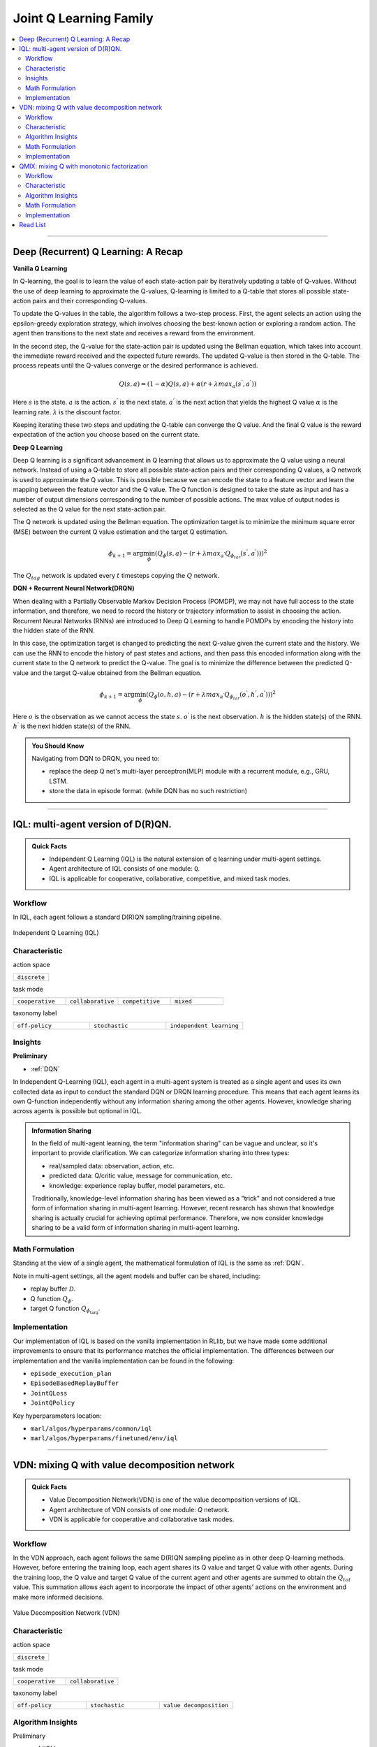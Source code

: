 Joint Q Learning Family
======================================================================

.. contents::
    :local:
    :depth: 3

---------------------

.. _DQN:

Deep (Recurrent) Q Learning: A Recap
-----------------------------------------------

**Vanilla Q Learning**

In Q-learning, the goal is to learn the value of each state-action pair by iteratively updating a table of Q-values. Without the use of deep learning to approximate the Q-values, Q-learning is limited to a Q-table that stores all possible state-action pairs and their corresponding Q-values.

To update the Q-values in the table, the algorithm follows a two-step process. First, the agent selects an action using the epsilon-greedy exploration strategy, which involves choosing the best-known action or exploring a random action. The agent then transitions to the next state and receives a reward from the environment.

In the second step, the Q-value for the state-action pair is updated using the Bellman equation, which takes into account the immediate reward received and the expected future rewards. The updated Q-value is then stored in the Q-table. The process repeats until the Q-values converge or the desired performance is achieved.

.. math::

    Q(s,a)=(1-\alpha)Q(s,a)+\alpha*(r+\lambda*max_a(s^{'},a^{'}))

Here
:math:`s` is the state.
:math:`a` is the action.
:math:`s^{'}` is the next state.
:math:`a^{'}` is the next action that yields the highest Q value
:math:`\alpha` is the learning rate.
:math:`\lambda` is the discount factor.

Keeping iterating these two steps and updating the Q-table can converge the Q value. And the final Q value is the reward expectation of the action you choose based on the current state.

**Deep Q Learning**

Deep Q learning is a significant advancement in Q learning that allows us to approximate the Q value using a neural network. Instead of using a Q-table to store all possible state-action pairs and their corresponding Q values, a Q network is used to approximate the Q value. This is possible because we can encode the state to a feature vector and learn the mapping between the feature vector and the Q value. The Q function is designed to take the state as input and has a number of output dimensions corresponding to the number of possible actions. The max value of output nodes is selected as the Q value for the next state-action pair.

The Q network is updated using the Bellman equation. The optimization target is to minimize the minimum square error (MSE) between the current Q value estimation and the target Q estimation.

.. math::

    \phi_{k+1} = \arg \min_{\phi}(Q_\phi(s,a)-(r+\lambda*max_{a^{'}}Q_{\phi_{tar}}(s^{'},a^{'})))^2

The :math:`Q_{tag}` network is updated every :math:`t` timesteps copying the :math:`Q` network.

**DQN + Recurrent Neural Network(DRQN)**

When dealing with a Partially Observable Markov Decision Process (POMDP), we may not have full access to the state information, and therefore, we need to record the history or trajectory information to assist in choosing the action. Recurrent Neural Networks (RNNs) are introduced to Deep Q Learning to handle POMDPs by encoding the history into the hidden state of the RNN.

In this case, the optimization target is changed to predicting the next Q-value given the current state and the history. We can use the RNN to encode the history of past states and actions, and then pass this encoded information along with the current state to the Q network to predict the Q-value. The goal is to minimize the difference between the predicted Q-value and the target Q-value obtained from the Bellman equation.


.. math::

    \phi_{k+1} = \arg \min_{\phi}(Q_\phi(o,h,a)-(r+\lambda*max_{a^{'}}Q_{\phi_{tar}}(o^{'},h^{'},a^{'})))^2

Here
:math:`o` is the observation as we cannot access the state :math:`s`.
:math:`o^{'}` is the next observation.
:math:`h` is the hidden state(s) of the RNN.
:math:`h^{'}` is the next hidden state(s) of the RNN.

.. admonition:: You Should Know

    Navigating from DQN to DRQN, you need to:

    - replace the deep Q net's multi-layer perceptron(MLP) module with a recurrent module, e.g., GRU, LSTM.
    - store the data in episode format. (while DQN has no such restriction)

---------------------

.. _IQL:

IQL: multi-agent version of D(R)QN.
-----------------------------------------------------

.. admonition:: Quick Facts

    - Independent Q Learning (IQL) is the natural extension of q learning under multi-agent settings.
    - Agent architecture of IQL consists of one module: ``Q``.
    - IQL is applicable for cooperative, collaborative, competitive, and mixed task modes.

Workflow
^^^^^^^^^^^^^^^^^^^^^^^^^^^^^

In IQL, each agent follows a standard D(R)QN sampling/training pipeline.

.. figure:: ../images/iql.png
    :width: 600
    :align: center

    Independent Q Learning (IQL)

Characteristic
^^^^^^^^^^^^^^^

action space

.. list-table::
   :widths: 25
   :header-rows: 0

   * - ``discrete``


task mode

.. list-table::
   :widths: 25 25 25 25
   :header-rows: 0

   * - ``cooperative``
     - ``collaborative``
     - ``competitive``
     - ``mixed``

taxonomy label

.. list-table::
   :widths: 25 25 25
   :header-rows: 0

   * - ``off-policy``
     - ``stochastic``
     - ``independent learning``


Insights
^^^^^^^^^^^^^^^^^^^^^^^

**Preliminary**

- :ref:`DQN`

In Independent Q-Learning (IQL), each agent in a multi-agent system is treated as a single agent and uses its own collected data as input to conduct the standard DQN or DRQN learning procedure. This means that each agent learns its own Q-function independently without any information sharing among the other agents. However, knowledge sharing across agents is possible but optional in IQL.


.. admonition:: Information Sharing

    In the field of multi-agent learning, the term "information sharing" can be vague and unclear, so it's important to provide clarification. We can categorize information sharing into three types:


    - real/sampled data: observation, action, etc.
    - predicted data: Q/critic value, message for communication, etc.
    - knowledge: experience replay buffer, model parameters, etc.

    Traditionally, knowledge-level information sharing has been viewed as a "trick" and not considered a true form of information sharing in multi-agent learning. However, recent research has shown that knowledge sharing is actually crucial for achieving optimal performance. Therefore, we now consider knowledge sharing to be a valid form of information sharing in multi-agent learning.


Math Formulation
^^^^^^^^^^^^^^^^^^

Standing at the view of a single agent, the mathematical formulation of IQL is the same as :ref:`DQN`.

Note in multi-agent settings, all the agent models and buffer can be shared, including:

- replay buffer :math:`{\mathcal D}`.
- Q function :math:`Q_{\phi}`.
- target Q function :math:`Q_{\phi_{\text{targ}}}`.



Implementation
^^^^^^^^^^^^^^^^^^^^^^^^^

Our implementation of IQL is based on the vanilla implementation in RLlib, but we have made some additional improvements to ensure that its performance matches the official implementation. The differences between our implementation and the vanilla implementation can be found in the following:


- ``episode_execution_plan``
- ``EpisodeBasedReplayBuffer``
- ``JointQLoss``
- ``JointQPolicy``

Key hyperparameters location:

- ``marl/algos/hyperparams/common/iql``
- ``marl/algos/hyperparams/finetuned/env/iql``

---------------------

.. _VDN:


VDN: mixing Q with value decomposition network
-----------------------------------------------------

.. admonition:: Quick Facts

    - Value Decomposition Network(VDN) is one of the value decomposition versions of IQL.
    - Agent architecture of VDN consists of one module: `Q` network.
    - VDN is applicable for cooperative and collaborative task modes.

Workflow
^^^^^^^^^^^^^^^^^^^^^^^^^^^^^

In the VDN approach, each agent follows the same D(R)QN sampling pipeline as in other deep Q-learning methods. However, before entering the training loop, each agent shares its Q value and target Q value with other agents.
During the training loop, the Q value and target Q value of the current agent and other agents are summed to obtain the :math:`Q_{tot}` value. This summation allows each agent to incorporate the impact of other agents' actions on the environment and make more informed decisions.

.. figure:: ../images/vdn.png
    :width: 600
    :align: center

    Value Decomposition Network (VDN)


Characteristic
^^^^^^^^^^^^^^^

action space

.. list-table::
   :widths: 25
   :header-rows: 0

   * - ``discrete``


task mode

.. list-table::
   :widths: 25 25
   :header-rows: 0

   * - ``cooperative``
     - ``collaborative``


taxonomy label

.. list-table::
   :widths: 25 25 25
   :header-rows: 0

   * - ``off-policy``
     - ``stochastic``
     - ``value decomposition``


Algorithm Insights
^^^^^^^^^^^^^^^^^^^^^^^

Preliminary

- :ref:`IQL`

Optimizing the joint policy of multiple agents with a single team reward can be a challenging task due to the large combined action and observation space. Value Decomposition Network (VDN) was introduced as a solution to this problem. The algorithm decomposes the joint Q value into the sum of individual Q values for each agent. This allows each agent to learn and optimize its own policy independently while still contributing to the team reward. In VDN, each agent follows a standard D(R)QN sampling pipeline and shares its Q value and target Q value with other agents before entering the training loop. The Q value and target Q value of the current agent and other agents are then summed in the training loop to get the total Q value.

- Each agent is still a standard `Q`, use self-observation as input and output the action logits(Q value).
- The Q values of all agents are added together for mixed Q value annotated as :math:`Q_{tot}`
- Using standard DQN to optimize the Q net using :math:`Q_{tot}` with the team reward :math:`r`.
- The gradient each Q net received depends on the **contribution** of its Q value to the :math:`Q_{tot}`:
The Q net that outputs a larger Q will be updated more; the smaller will be updated less.

The value decomposition version of IQL is also referred as **joint Q learning**(JointQ).
These two names emphasize different aspects. Value decomposition focuses on how the team reward is divided to update the Q net, known as credit assignment.
Joint Q learning shows how the optimization target :math:`Q_{tot}` is got.
As VDN is developed to address the cooperative multi-agent task, sharing the parameter is the primary option, which brings higher data efficiency and a smaller model size.

.. admonition:: You Should Know:

    VDN is the first algorithm that decomposes the joint value function for cooperative multi-agent tasks. However, simply summing the Q value across agents can lead to a reduced diversity of policy and can quickly get stuck in a local optimum, particularly when the Q network is shared across agents.

Math Formulation
^^^^^^^^^^^^^^^^^^

VDN needs information sharing across agents. Here we bold the symbol (e.g., :math:`o` to :math:`\mathbf{o}`) to indicate that more than one agent information is contained.

Q sum: add all the Q values to get the total Q value

.. math::

    Q_{\phi}^{tot} = \sum_{i=1}^{n} Q_{\phi}^i

Q learning: every iteration get a better total Q value estimation, passing gradient to each Q function to update it.

.. math::

    L(\phi, {\mathcal D}) = \underset{\tau \sim {\mathcal D}}{{\mathrm E}}\Bigg(Q_{\phi}^{tot} - \left(r + \gamma (1 - d) Q_{\phi_{targ}}^{tot^{'}} \right) \Bigg)^2


Here :math:`{\mathcal D}` is the replay buffer, which can be shared across agents.
:math:`r` is the reward.
:math:`d` is set to 1(True) when an episode ends else 0(False).
:math:`{\gamma}` is discount value.
:math:`Q_{\phi}` is Q net, which can be shared across agents.
:math:`Q_{\phi_{\text{targ}}}` is target Q net, which can be shared across agents.

Implementation
^^^^^^^^^^^^^^^^^^^^^^^^^

We use vanilla VDN implementation of RLlib, but with further improvement to ensure the performance is aligned with the official implementation.
The differences between ours and vanilla VDN can be found in

- ``episode_execution_plan``
- ``EpisodeBasedReplayBuffer``
- ``JointQLoss``
- ``JointQPolicy``

Key hyperparameters location:

- ``marl/algos/hyperparams/common/vdn``
- ``marl/algos/hyperparams/finetuned/env/vdn``


----------------

.. _QMIX:

QMIX: mixing Q with monotonic factorization
-----------------------------------------------------------------


.. admonition:: Quick Facts

    - Monotonic Value Function Factorisation(QMIX) is one of the value decomposition versions of IQL.
    - Agent architecture of QMIX consists of two modules: ``Q`` and ``Mixer``.
    - QMIX is applicable for cooperative and collaborative task modes.

Workflow
^^^^^^^^^^^^^^^^^^^^^^^^^^^^^

In QMIX, each agent follows a standard D(R)QN sampling pipeline and shares its Q-value and target Q-value with other agents before entering the training loop. During the training loop, the Q-value and target Q-value of the current agent and other agents are fed into the Mixer to obtain the overall Q-value of the team, denoted as :math:`Q_{tot}`.

.. figure:: ../images/qmix.png
    :width: 600
    :align: center

    Monotonic Value Function Factorisation (QMIX)


Characteristic
^^^^^^^^^^^^^^^

action space

.. list-table::
   :widths: 25
   :header-rows: 0

   * - ``discrete``


task mode

.. list-table::
   :widths: 25 25
   :header-rows: 0

   * - ``cooperative``
     - ``collaborative``


taxonomy label

.. list-table::
   :widths: 25 25 25
   :header-rows: 0

   * - ``off-policy``
     - ``stochastic``
     - ``value decomposition``


Algorithm Insights
^^^^^^^^^^^^^^^^^^^^^^^

Preliminary

- :ref:`IQL`
- :ref:`VDN`

VDN optimizes multiple agents' joint policy by a straightforward operation: sum all the rewards. However, this operation reduces the
representation of the strategy because the full factorization is not necessary for extracted decentralized
policies to be entirely consistent with the centralized counterpart.

Simply speaking, VDN force each agent to find the best action to satisfy the following equation:

.. math::

    \underset{\mathbf{u}}{\operatorname{argmax}}\:Q_{tot}(\boldsymbol{\tau}, \mathbf{u}) =
    \begin{pmatrix}
    \underset{u^1}{\operatorname{argmax}}\:Q_1(\tau^1, u^1)   \\
    \vdots \\
    \underset{u^n}{\operatorname{argmax}}\:Q_n(\tau^n, u^n) \\
    \end{pmatrix}

QMIX claims that a larger family of monotonic functions is sufficient for factorization (value decomposition) but not necessary to satisfy the above equation
The monotonic constraint can be written as:

.. math::
    \frac{\partial Q_{tot}}{\partial Q_a}  \geq 0,~ \forall a \in A

With monotonic constraints, we need to introduce a feed-forward neural network that
takes the agent network outputs as input and mixes them monotonically.
To satisfy the monotonic constraint, the weights (but not the biases) of the mixing network are restricted
to be non-negative.

This neural network is named **Mixer**.

The similarity of QMIX and VDN:

- Each agent is still a standard Q function, use self-observation as input and output the action logits(Q value).
- Using standard DQN to optimize the Q function using :math:`Q_{tot}` with the team reward :math:`r`.

Difference:

- Additional model **Mixer** is added into QMIX.
- The Q values of all agents are fed to the **Mixer** for getting :math:`Q_{tot}`.
- The gradient each Q function received is backpropagated from the **Mixer**.

Similar to VDN, QMIX is only applicable to the cooperative multi-agent task.
Sharing the parameter is the primary option, which brings higher data efficiency and smaller model size.

.. admonition:: You Should Know:

    Variants of QMIX are proposed, like WQMIX and Q-attention. However, in practice, a finetuned QMIX (RIIT) is all you need.


Math Formulation
^^^^^^^^^^^^^^^^^^

QMIX needs information sharing across agents. Here we bold the symbol (e.g., :math:`s` to :math:`\mathbf{s}`) to indicate that more than one agent information is contained.

Q mixing: a learnable mixer computing the global Q value by mixing all the Q values.

.. math::

    Q_{tot}(\mathbf{a}, s;\boldsymbol{\phi},\psi) = g_{\psi}\bigl(`\mathbf{s}, Q_{\phi_1},Q_{\phi_2},..,Q_{\phi_n} \bigr)

Q learning: every iteration get a better total global Q value estimation, passing gradient to both mixer and each Q function to update them.

.. math::

    L(\phi, {\mathcal D}) = \underset{\tau \sim {\mathcal D}}{{\mathrm E}}\Bigg(Q_{\phi}^{tot} - \left(r + \gamma (1 - d) Q_{\phi_{targ}}^{tot^{'}} \right) \Bigg)^2


Here :math:`{\mathcal D}` is the replay buffer, which can be shared across agents.
:math:`r` is the reward.
:math:`d` is set to 1(True) when an episode ends else 0(False).
:math:`{\gamma}` is discount value.
:math:`Q_{\phi}` is Q function, which can be shared across agents.
:math:`Q_{\phi_{\text{targ}}}` is target Q function, which can be shared across agents.
:math:`g_{\psi}` is mixing network.
:math:`g_{\psi_{\text{targ}}}` is target mixing network.


Implementation
^^^^^^^^^^^^^^^^^^^^^^^^^

In our implementation of QMIX in RLlib, we have made some changes to improve its performance and make it consistent with the official implementation. These differences can be found in the code and configuration files used in our implementation, such as changes in the network architecture or the hyperparameters used during training. We have made these changes to ensure that our version of QMIX is capable of achieving similar or better results compared to the official implementation.


- ``episode_execution_plan``
- ``EpisodeBasedReplayBuffer``
- ``JointQLoss``
- ``JointQPolicy``

Key hyperparameters location:

- ``marl/algos/hyperparams/common/qmix``
- ``marl/algos/hyperparams/finetuned/env/qmix``

Read List
-------------

- `Human-level control through deep reinforcement learning <https://daiwk.github.io/assets/dqn.pdf>`_
- `Deep Recurrent Q-learning for Partially Observable MDPs <https://www.aaai.org/ocs/index.php/FSS/FSS15/paper/download/11673/11503>`_
- `Value-Decomposition Networks For Cooperative Multi-Agent Learning <https://arxiv.org/abs/1706.05296>`_
- `QMIX: Monotonic Value Function Factorisation for Deep Multi-Agent Reinforcement Learning <https://arxiv.org/abs/1803.11485>`_
